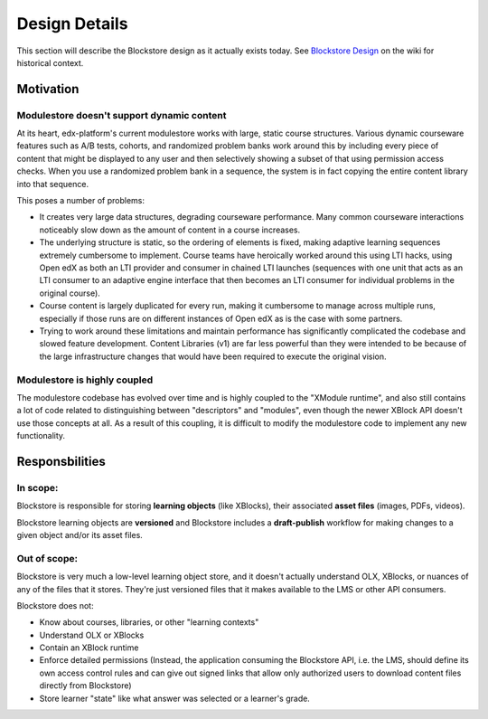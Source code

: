 ==============
Design Details
==============

This section will describe the Blockstore design as it actually exists today. See `Blockstore Design <https://openedx.atlassian.net/wiki/spaces/AC/pages/737149430/Blockstore+Design>`_ on the wiki for historical context.

----------
Motivation
----------

Modulestore doesn't support dynamic content
-------------------------------------------

At its heart, edx-platform's current modulestore works with large, static course structures. Various dynamic courseware features such as A/B tests, cohorts, and randomized problem banks work around this by including every piece of content that might be displayed to any user and then selectively showing a subset of that using permission access checks. When you use a randomized problem bank in a sequence, the system is in fact copying the entire content library into that sequence.

This poses a number of problems:

* It creates very large data structures, degrading courseware performance. Many common courseware interactions noticeably slow down as the amount of content in a course increases.
* The underlying structure is static, so the ordering of elements is fixed, making adaptive learning sequences extremely cumbersome to implement. Course teams have heroically worked around this using LTI hacks, using Open edX as both an LTI provider and consumer in chained LTI launches (sequences with one unit that acts as an LTI consumer to an adaptive engine interface that then becomes an LTI consumer for individual problems in the original course).
* Course content is largely duplicated for every run, making it cumbersome to manage across multiple runs, especially if those runs are on different instances of Open edX as is the case with some partners.
* Trying to work around these limitations and maintain performance has significantly complicated the codebase and slowed feature development. Content Libraries (v1) are far less powerful than they were intended to be because of the large infrastructure changes that would have been required to execute the original vision.

Modulestore is highly coupled
-----------------------------

The modulestore codebase has evolved over time and is highly coupled to the "XModule runtime", and also still contains a lot of code related to distinguishing between "descriptors" and "modules", even though the newer XBlock API doesn't use those concepts at all. As a result of this coupling, it is difficult to modify the modulestore code to implement any new functionality.


---------------
Responsbilities
---------------

In scope:
---------

Blockstore is responsible for storing **learning objects** (like XBlocks), their associated **asset files** (images, PDFs, videos).

Blockstore learning objects are **versioned** and Blockstore includes a **draft-publish** workflow for making changes to a given object and/or its asset files.

Out of scope:
-------------

Blockstore is very much a low-level learning object store, and it doesn't actually understand OLX, XBlocks, or nuances of any of the files that it stores. They're just versioned files that it makes available to the LMS or other API consumers.

Blockstore does not:

* Know about courses, libraries, or other "learning contexts"
* Understand OLX or XBlocks
* Contain an XBlock runtime
* Enforce detailed permissions (Instead, the application consuming the Blockstore API, i.e. the LMS, should define its own access control rules and can give out signed links that allow only authorized users to download content files directly from Blockstore)
* Store learner "state" like what answer was selected or a learner's grade.
